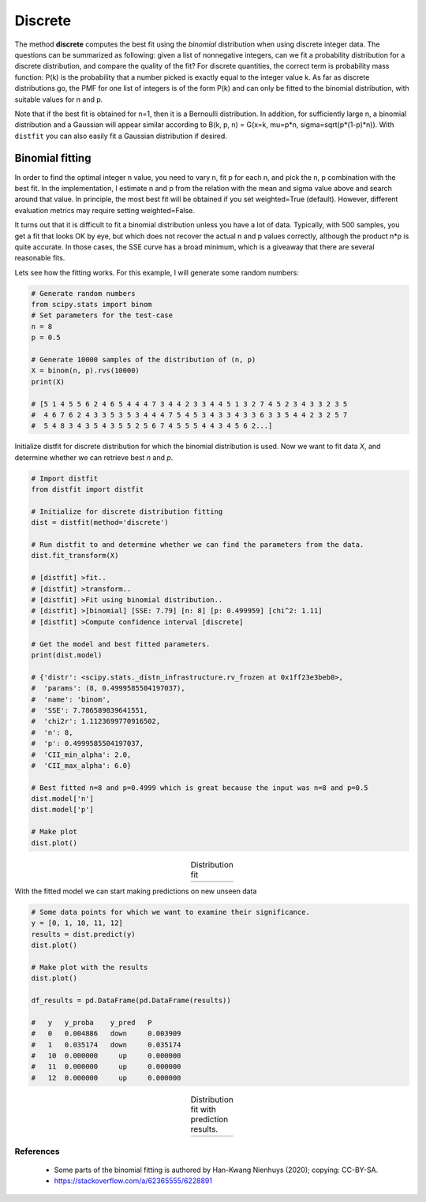 Discrete
'''''''''''

The method **discrete** computes the best fit using the *binomial* distribution when using discrete integer data.
The questions can be summarized as following: given a list of nonnegative integers, can we fit a probability distribution for a discrete distribution, and compare the quality of the fit?
For discrete quantities, the correct term is probability mass function: P(k) is the probability that a number picked is exactly equal to the integer value k.
As far as discrete distributions go, the PMF for one list of integers is of the form P(k) and can only be fitted to the binomial distribution, with suitable values for n and p.

Note that if the best fit is obtained for n=1, then it is a Bernoulli distribution. In addition, for sufficiently large n, a binomial distribution and a Gaussian will appear similar according to B(k, p, n) =  G(x=k, mu=p*n, sigma=sqrt(p*(1-p)*n)).
With ``distfit`` you can also easily fit a Gaussian distribution if desired.

Binomial fitting
^^^^^^^^^^^^^^^^^
In order to find the optimal integer n value, you need to vary n, fit p for each n, and pick the n, p combination with the best fit.
In the implementation, I estimate n and p from the relation with the mean and sigma value above and search around that value.
In principle, the most best fit will be obtained if you set weighted=True (default). However, different evaluation metrics may require setting weighted=False.

It turns out that it is difficult to fit a binomial distribution unless you have a lot of data.
Typically, with 500 samples, you get a fit that looks OK by eye, but which does not recover the actual n and p values correctly, although the product n*p is quite accurate. In those cases, the SSE curve has a broad minimum, which is a giveaway that there are several reasonable fits.


Lets see how the fitting works. For this example, I will generate some random numbers:

.. code:: python

    # Generate random numbers
    from scipy.stats import binom
    # Set parameters for the test-case
    n = 8
    p = 0.5
    
    # Generate 10000 samples of the distribution of (n, p)
    X = binom(n, p).rvs(10000)
    print(X)
    
    # [5 1 4 5 5 6 2 4 6 5 4 4 4 7 3 4 4 2 3 3 4 4 5 1 3 2 7 4 5 2 3 4 3 3 2 3 5
    #  4 6 7 6 2 4 3 3 5 3 5 3 4 4 4 7 5 4 5 3 4 3 3 4 3 3 6 3 3 5 4 4 2 3 2 5 7
    #  5 4 8 3 4 3 5 4 3 5 5 2 5 6 7 4 5 5 5 4 4 3 4 5 6 2...]


Initialize distfit for discrete distribution for which the binomial distribution is used. Now we want to fit data *X*, and determine whether we can retrieve best *n* and *p*.

.. code:: python
    
    # Import distfit
    from distfit import distfit
    
    # Initialize for discrete distribution fitting
    dist = distfit(method='discrete')
    
    # Run distfit to and determine whether we can find the parameters from the data.
    dist.fit_transform(X)
    
    # [distfit] >fit..
    # [distfit] >transform..
    # [distfit] >Fit using binomial distribution..
    # [distfit] >[binomial] [SSE: 7.79] [n: 8] [p: 0.499959] [chi^2: 1.11]
    # [distfit] >Compute confidence interval [discrete]
    
    # Get the model and best fitted parameters.
    print(dist.model)
    
    # {'distr': <scipy.stats._distn_infrastructure.rv_frozen at 0x1ff23e3beb0>,
    #  'params': (8, 0.4999585504197037),
    #  'name': 'binom',
    #  'SSE': 7.786589839641551,
    #  'chi2r': 1.1123699770916502,
    #  'n': 8,
    #  'p': 0.4999585504197037,
    #  'CII_min_alpha': 2.0,
    #  'CII_max_alpha': 6.0}
    
    # Best fitted n=8 and p=0.4999 which is great because the input was n=8 and p=0.5
    dist.model['n']
    dist.model['p']
    
    # Make plot
    dist.plot()


.. |fig_binom1| image:: ../figs/binomial_plot.png
    :scale: 70%

.. table:: Distribution fit
   :align: center

   +-----------------+
   | |fig_binom1|    |
   +-----------------+


With the fitted model we can start making predictions on new unseen data

.. code:: python
    
    # Some data points for which we want to examine their significance.
    y = [0, 1, 10, 11, 12]
    results = dist.predict(y)
    dist.plot()
    
    # Make plot with the results
    dist.plot()
    
    df_results = pd.DataFrame(pd.DataFrame(results))
    
    #   y   y_proba    y_pred   P
    #   0   0.004886   down     0.003909
    #   1   0.035174   down     0.035174
    #   10  0.000000     up     0.000000
    #   11  0.000000     up     0.000000
    #   12  0.000000     up     0.000000


.. |fig_binom2| image:: ../figs/binomial_plot_predict.png
    :scale: 70%

.. table:: Distribution fit with prediction results.
   :align: center

   +-----------------+
   | |fig_binom2|    |
   +-----------------+
    
    

References
-----------
    * Some parts of the binomial fitting is authored by Han-Kwang Nienhuys (2020); copying: CC-BY-SA.
    * https://stackoverflow.com/a/62365555/6228891


.. raw:: html

	<hr>
	<center>
		<script async type="text/javascript" src="//cdn.carbonads.com/carbon.js?serve=CEADP27U&placement=erdogantgithubio" id="_carbonads_js"></script>
	</center>
	<hr>

